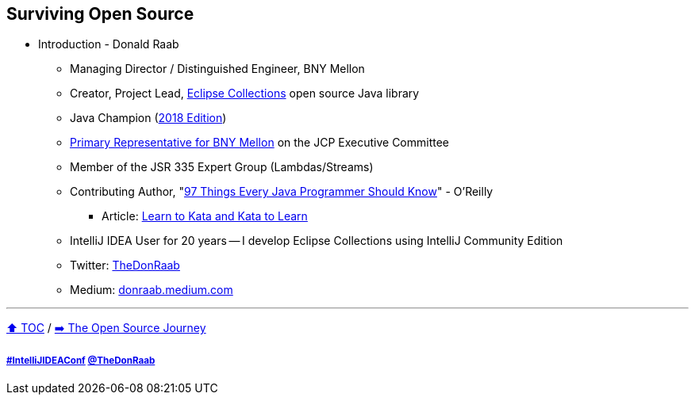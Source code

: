 == Surviving Open Source

* Introduction - Donald Raab
** Managing Director / Distinguished Engineer, BNY Mellon
** Creator, Project Lead, link:https://github.com/eclipse/eclipse-collections[Eclipse Collections] open source Java library
** Java Champion (link:https://blogs.oracle.com/java/post/30-new-java-champions-confirmed-in-2018[2018 Edition])
** link:https://jcp.org/en/press/news/ec-feature#raab[Primary Representative for BNY Mellon] on the JCP Executive Committee
** Member of the JSR 335 Expert Group (Lambdas/Streams)
** Contributing Author, "link:https://www.oreilly.com/library/view/97-things-every/9781491952689/[97 Things Every Java Programmer Should Know]" - O'Reilly
*** Article: link:https://medium.com/97-things/learn-to-kata-and-kata-to-learn-73c98a69e44c?source=friends_link&sk=db77a42b37789576e285cd2e530be53c[Learn to Kata and Kata to Learn]
** IntelliJ IDEA User for 20 years -- I develop Eclipse Collections using IntelliJ Community Edition
** Twitter: link:https://twitter.com/TheDonRaab[TheDonRaab]
** Medium: link:https://donraab.medium.com[donraab.medium.com]

---

link:00_toc.adoc[⬆️ TOC] /
link:./02_journey.adoc[➡️ The Open Source Journey]

===== link:https://twitter.com/hashtag/IntelliJIDEAConf[#IntelliJIDEAConf] link:https://twitter.com/TheDonRaab[@TheDonRaab]
